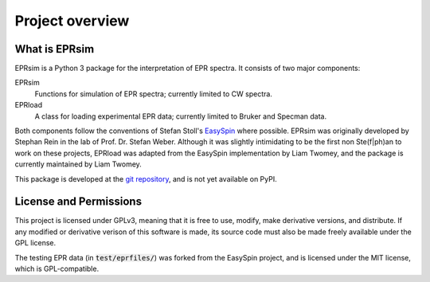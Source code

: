 ****************
Project overview
****************

What is EPRsim
==============

EPRsim is a Python 3 package for the interpretation of EPR spectra. It consists of
two major components:

EPRsim
    Functions for simulation of EPR spectra; currently limited to CW spectra.
EPRload
    A class for loading experimental EPR data; currently limited to Bruker
    and Specman data.

Both components follow the conventions of Stefan Stoll's `EasySpin`_ where possible.
EPRsim was originally developed by Stephan Rein in the lab of Prof. Dr. Stefan Weber.
Although it was slightly intimidating to be the first non Ste(f|ph)an to work on
these projects, EPRload was adapted from the EasySpin implementation by Liam Twomey,
and the package is currently maintained by Liam Twomey.

.. _Easyspin: https://github.com/StollLab/EasySpin

This package is developed at the `git repository`_, and is not yet available on PyPI.
 
.. _git repository: https://github.com/Liam-Twomey/EPRsim

License and Permissions
=======================

This project is licensed under GPLv3, meaning that it is free to use,
modify, make derivative versions, and distribute. If any modified or derivative
verison of this software is made, its source code must also be made freely
available under the GPL license.

The testing EPR data (in :code:`test/eprfiles/`) was forked from the EasySpin
project, and is licensed under the MIT license, which is GPL-compatible.
